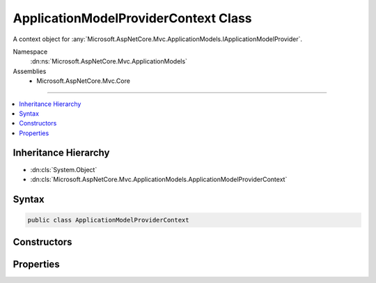 

ApplicationModelProviderContext Class
=====================================






A context object for :any:`Microsoft.AspNetCore.Mvc.ApplicationModels.IApplicationModelProvider`\.


Namespace
    :dn:ns:`Microsoft.AspNetCore.Mvc.ApplicationModels`
Assemblies
    * Microsoft.AspNetCore.Mvc.Core

----

.. contents::
   :local:



Inheritance Hierarchy
---------------------


* :dn:cls:`System.Object`
* :dn:cls:`Microsoft.AspNetCore.Mvc.ApplicationModels.ApplicationModelProviderContext`








Syntax
------

.. code-block:: csharp

    public class ApplicationModelProviderContext








.. dn:class:: Microsoft.AspNetCore.Mvc.ApplicationModels.ApplicationModelProviderContext
    :hidden:

.. dn:class:: Microsoft.AspNetCore.Mvc.ApplicationModels.ApplicationModelProviderContext

Constructors
------------

.. dn:class:: Microsoft.AspNetCore.Mvc.ApplicationModels.ApplicationModelProviderContext
    :noindex:
    :hidden:

    
    .. dn:constructor:: Microsoft.AspNetCore.Mvc.ApplicationModels.ApplicationModelProviderContext.ApplicationModelProviderContext(System.Collections.Generic.IEnumerable<System.Reflection.TypeInfo>)
    
        
    
        
        :type controllerTypes: System.Collections.Generic.IEnumerable<System.Collections.Generic.IEnumerable`1>{System.Reflection.TypeInfo<System.Reflection.TypeInfo>}
    
        
        .. code-block:: csharp
    
            public ApplicationModelProviderContext(IEnumerable<TypeInfo> controllerTypes)
    

Properties
----------

.. dn:class:: Microsoft.AspNetCore.Mvc.ApplicationModels.ApplicationModelProviderContext
    :noindex:
    :hidden:

    
    .. dn:property:: Microsoft.AspNetCore.Mvc.ApplicationModels.ApplicationModelProviderContext.ControllerTypes
    
        
        :rtype: System.Collections.Generic.IEnumerable<System.Collections.Generic.IEnumerable`1>{System.Reflection.TypeInfo<System.Reflection.TypeInfo>}
    
        
        .. code-block:: csharp
    
            public IEnumerable<TypeInfo> ControllerTypes { get; }
    
    .. dn:property:: Microsoft.AspNetCore.Mvc.ApplicationModels.ApplicationModelProviderContext.Result
    
        
    
        
        Gets the :any:`Microsoft.AspNetCore.Mvc.ApplicationModels.ApplicationModel`\.
    
        
        :rtype: Microsoft.AspNetCore.Mvc.ApplicationModels.ApplicationModel
    
        
        .. code-block:: csharp
    
            public ApplicationModel Result { get; }
    

